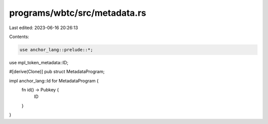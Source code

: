 programs/wbtc/src/metadata.rs
=============================

Last edited: 2023-06-16 20:26:13

Contents:

.. code-block:: rs

    use anchor_lang::prelude::*;

use mpl_token_metadata::ID;

#[derive(Clone)]
pub struct MetadataProgram;

impl anchor_lang::Id for MetadataProgram {
    fn id() -> Pubkey {
        ID
    }
}


